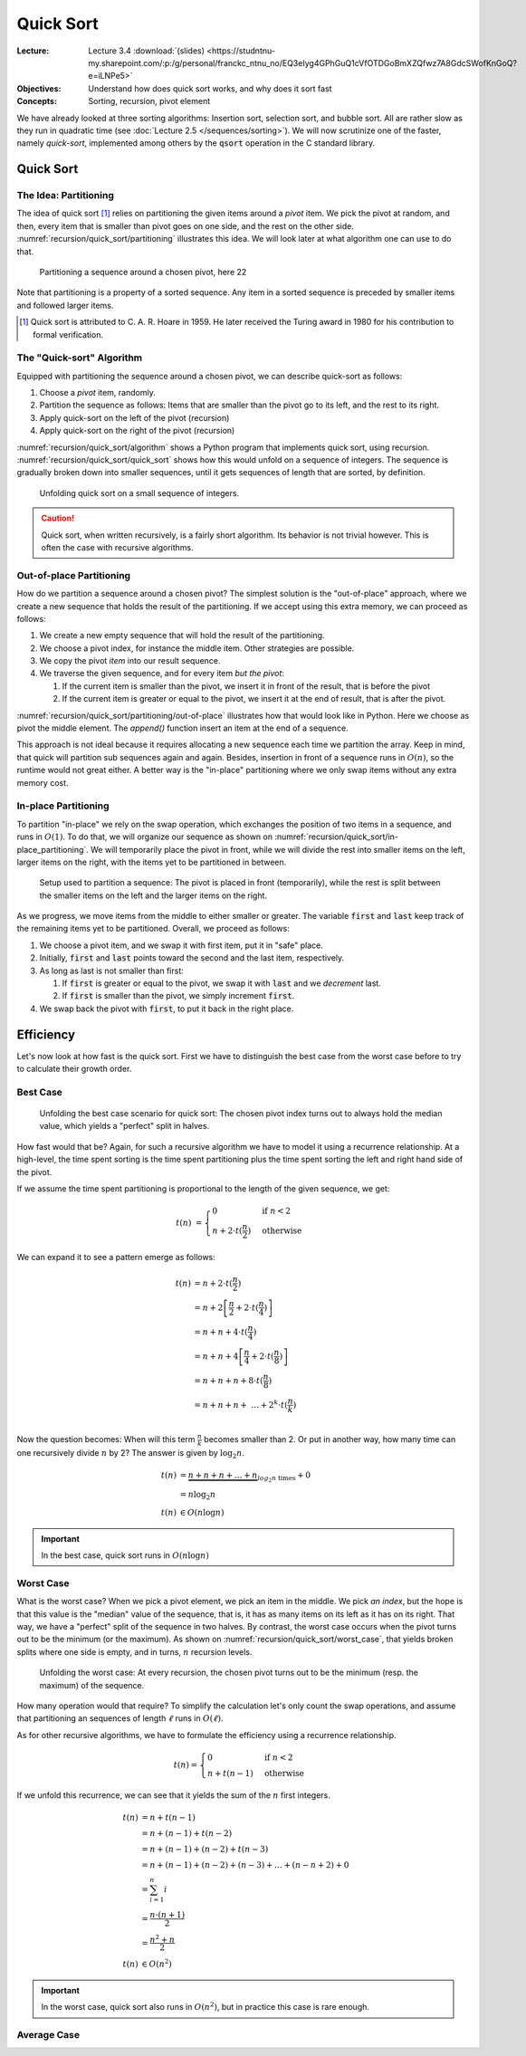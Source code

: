 ==========
Quick Sort
==========

:Lecture: Lecture 3.4 :download:`(slides)
          <https://studntnu-my.sharepoint.com/:p:/g/personal/franckc_ntnu_no/EQ3eIyg4GPhGuQ1cVfOTDGoBmXZQfwz7A8GdcSWofKnGoQ?e=iLNPe5>`
:Objectives: Understand how does quick sort works, and why does it sort fast
:Concepts: Sorting, recursion, pivot element

We have already looked at three sorting algorithms: Insertion sort,
selection sort, and bubble sort. All are rather slow as they run in
quadratic time (see :doc:`Lecture 2.5 </sequences/sorting>`). We will
now scrutinize one of the faster, namely *quick-sort*, implemented
among others by the :code:`qsort` operation in the C standard library.
           

Quick Sort
==========

The Idea: Partitioning
----------------------

The idea of quick sort [#hoare]_ relies on partitioning the given items around a
*pivot* item. We pick the pivot at random, and then, every item that
is smaller than pivot goes on one side, and the rest on the other
side. :numref:`recursion/quick_sort/partitioning` illustrates this
idea. We will look later at what algorithm one can use to do that.

.. figure:: _static/quick_sort/images/partitioning.svg
   :name: recursion/quick_sort/partitioning

   Partitioning a sequence around a chosen pivot, here 22

Note that partitioning is a property of a sorted sequence. Any item in
a sorted sequence is preceded by smaller items and followed larger
items.

.. [#hoare] Quick sort is attributed to C. A. R. Hoare in 1959. He
            later received the Turing award in 1980 for his
            contribution to formal verification.

The "Quick-sort" Algorithm
--------------------------

Equipped with partitioning the sequence around a chosen pivot, we can
describe quick-sort as follows:

#. Choose a *pivot* item, randomly.

#. Partition the sequence as follows: Items that are smaller than the
   pivot go to its left, and the rest to its right.

#. Apply quick-sort on the left of the pivot (recursion)

#. Apply quick-sort on the right of the pivot (recursion)

.. margin::

   .. code-block:: python
      :caption: Overview of the quick-sort algorithm
      :name: recursion/quick_sort/algorithm

      def quick_sort(sequence):
          if len(sequence) < 2:
             return
          pivot = partition(sequence)
          quick_sort(sequence[:pivot])
          quick_sort(sequence[pivot+1:])

:numref:`recursion/quick_sort/algorithm` shows a Python program that
implements quick sort, using
recursion. :numref:`recursion/quick_sort/quick_sort` shows how this
would unfold on a sequence of integers. The sequence is gradually
broken down into smaller sequences, until it gets sequences of length
that are sorted, by definition.

       
.. figure:: _static/quick_sort/images/quick_sort.svg
   :name: recursion/quick_sort/quick_sort
          
   Unfolding quick sort on a small sequence of integers.

.. caution:: Quick sort, when written recursively, is a fairly short
             algorithm. Its behavior is not trivial however. This is
             often the case with recursive algorithms.
            
Out-of-place Partitioning
-------------------------

How do we partition a sequence around a chosen pivot? The simplest
solution is the "out-of-place" approach, where we create a new
sequence that holds the result of the partitioning. If we accept using
this extra memory, we can proceed as follows:

#. We create a new empty sequence that will hold the result of the
   partitioning.

#. We choose a pivot index, for instance the middle item. Other
   strategies are possible.

#. We copy the pivot *item* into our result sequence.

#. We traverse the given sequence, and for every item *but the pivot*:

   #. If the current item is smaller than the pivot, we insert it in
      front of the result, that is before the pivot

   #. If the current item is greater or equal to the pivot, we insert
      it at the end of result, that is after the pivot.

:numref:`recursion/quick_sort/partitioning/out-of-place` illustrates
how that would look like in Python. Here we choose as pivot the middle
element. The `append()` function insert an item at the end of a
sequence.
      
.. code-block:: c
   :caption: Partitioning the sequence (with a new sequence)
   :name: recursion/quick_sort/partitioning/out-of-place
   :emphasize-lines: 2, 9-12

   def partition(sequence):
     pivot_index = len(sequence) // 2
     pivot = sequence[pivot_index]
     result = [pivot]
     for index in range(len(sequence)):
       if index == pivot_index:
           continue
       current = sequence[index];
       if current >= pivot:
          result.append(current)
       else:
          result.insert(0, current)
     return pivot, result

This approach is not ideal because it requires allocating a new
sequence each time we partition the array. Keep in mind, that quick
will partition sub sequences again and again. Besides, insertion in
front of a sequence runs in :math:`O(n)`, so the runtime would not great
either. A better way is the "in-place" partitioning where we only swap
items without any extra memory cost.
      
In-place Partitioning
----------------------

To partition "in-place" we rely on the swap operation, which exchanges
the position of two items in a sequence, and runs in :math:`O(1)`. To
do that, we will organize our sequence as shown on
:numref:`recursion/quick_sort/in-place_partitioning`. We will
temporarily place the pivot in front, while we will divide the rest
into smaller items on the left, larger items on the right, with the
items yet to be partitioned in between.

.. figure:: _static/quick_sort/images/in-place_partitioning.svg
   :name: recursion/quick_sort/in-place_partitioning

   Setup used to partition a sequence: The pivot is placed in front
   (temporarily), while the rest is split between the smaller items on
   the left and the larger items on the right.

As we progress, we move items from the middle to either smaller or
greater. The variable :code:`first` and :code:`last` keep track of
the remaining items yet to be partitioned. Overall, we proceed as
follows:

#. We choose a pivot item, and we swap it with first item, put it in
   "safe" place.

#. Initially, :code:`first` and :code:`last` points toward the second
   and the last item, respectively.

#. As long as last is not smaller than first:

   #. If :code:`first` is greater or equal to the pivot, we swap it with
      :code:`last` and we *decrement* last.

   #. If :code:`first` is smaller than the pivot, we simply increment
      :code:`first`.

#. We swap back the pivot with :code:`first`, to put it back in the
   right place.


.. code-block:: python
   :caption: In-place partition of sub sequences, delimited by
             :code:`lower` and :code:`upper`.

   def partition(sequence, lower, upper):
     pivot = (lower + upper) // 2
     sequence.swap(lower, pivot)
     first, last = lower+1, upper-1
     while first <= last:
          if sequence[first] <= sequence[lower]:
               first += 1
          else:
               sequence.swap(first, last)
               last -= 1
     swap(array, lower, first-1)
     return first-1

   
Efficiency
==========

Let's now look at how fast is the quick sort. First we have to
distinguish the best case from the worst case before to try to
calculate their growth order.


Best Case
---------

.. figure:: _static/quick_sort/images/best_case.svg

   Unfolding the best case scenario for quick sort: The chosen pivot
   index turns out to always hold the median value, which yields a
   "perfect" split in halves.

How fast would that be? Again, for such a recursive algorithm we have
to model it using a recurrence relationship. At a high-level, the time
spent sorting is the time spent partitioning plus the time spent
sorting the left and right hand side of the pivot.

If we assume the time spent partitioning is proportional to the length
of the given sequence, we get:

.. math::

   t(n) & = \begin{cases}
      0 & \textrm{if } n < 2 \\
      n + 2\cdot t(\frac{n}{2}) & \textrm{otherwise}
   \end{cases}

We can expand it to see a pattern emerge as follows:

.. math::

   t(n) & = n + 2 \cdot t(\frac{n}{2}) \\
        & = n + 2 \left[ \frac{n}{2} + 2 \cdot t(\frac{n}{4}) \right] \\
        & = n + n + 4 \cdot t(\frac{n}{4}) \\
        & = n + n + 4 \left[ \frac{n}{4} + 2 \cdot t(\frac{n}{8}) \right] \\
        & = n + n + n + 8 \cdot t(\frac{n}{8}) \\
        & = n + n + n + \ldots  + 2^k \cdot t(\frac{n}{k}) \\

Now the question becomes: When will this term :math:`\frac{n}{k}`
becomes smaller than 2. Or put in another way, how many time can one
recursively divide :math:`n` by 2? The answer is given by
:math:`\log_2 n`.

.. math::
        t(n) & = \underbrace{n + n + n + \ldots + n}_{log_2 n \textrm{ times}} + 0 \\
             & = n \log_2 n \\
        t(n) & \in O(n \log n)

.. important:: In the best case, quick sort runs in :math:`O(n \log n)`

Worst Case
----------

What is the worst case? When we pick a pivot element, we pick an item
in the middle. We pick *an index*, but the hope is that this value is
the "median" value of the sequence, that is, it has as many items on
its left as it has on its right. That way, we have a "perfect" split
of the sequence in two halves. By contrast, the worst case occurs when
the pivot turns out to be the minimum (or the maximum). As shown on
:numref:`recursion/quick_sort/worst_case`, that yields broken splits
where one side is empty, and in turns, :math:`n` recursion levels.

.. figure:: _static/quick_sort/images/worst_case.svg
   :name: recursion/quick_sort/worst_case

   Unfolding the worst case: At every recursion, the chosen pivot
   turns out to be the minimum (resp. the maximum) of the sequence.

How many operation would that require? To simplify the calculation
let's only count the swap operations, and assume that partitioning an
sequences of length :math:`\ell` runs in :math:`O(\ell)`.

As for other recursive algorithms, we have to formulate the efficiency
using a recurrence relationship.

.. math::

   t(n) = \begin{cases}
   0 & \textrm{if } n < 2 \\
   n + t(n-1) & \textrm{otherwise}
   \end{cases}

If we unfold this recurrence, we can see that it yields the sum of the
:math:`n` first integers.

.. math::

   t(n) & = n + t(n-1) \\
        & = n + (n-1) + t(n-2) \\
        & = n + (n-1) + (n-2) + t(n-3) \\
        & = n + (n-1) + (n-2) + (n-3) + \ldots + (n-n+2) + 0 \\
        & = \sum_{i=1}^{n} i \\
        & = \frac{n \cdot (n+1)}{2} \\
        & = \frac{n^2 + n}{2} \\
    t(n) & \in O(n^2)
  
.. important:: In the worst case, quick sort also runs in
               :math:`O(n^2)`, but in practice this case is rare
               enough.


Average Case
------------
